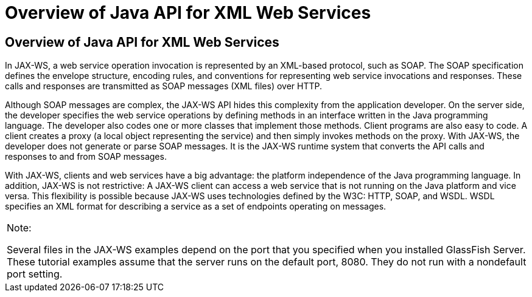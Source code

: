 Overview of Java API for XML Web Services
=========================================

[[A1250966]][[overview-of-java-api-for-xml-web-services]]

Overview of Java API for XML Web Services
-----------------------------------------

In JAX-WS, a web service operation invocation is represented by an
XML-based protocol, such as SOAP. The SOAP specification defines the
envelope structure, encoding rules, and conventions for representing web
service invocations and responses. These calls and responses are
transmitted as SOAP messages (XML files) over HTTP.

Although SOAP messages are complex, the JAX-WS API hides this complexity
from the application developer. On the server side, the developer
specifies the web service operations by defining methods in an interface
written in the Java programming language. The developer also codes one
or more classes that implement those methods. Client programs are also
easy to code. A client creates a proxy (a local object representing the
service) and then simply invokes methods on the proxy. With JAX-WS, the
developer does not generate or parse SOAP messages. It is the JAX-WS
runtime system that converts the API calls and responses to and from
SOAP messages.

With JAX-WS, clients and web services have a big advantage: the platform
independence of the Java programming language. In addition, JAX-WS is
not restrictive: A JAX-WS client can access a web service that is not
running on the Java platform and vice versa. This flexibility is
possible because JAX-WS uses technologies defined by the W3C: HTTP,
SOAP, and WSDL. WSDL specifies an XML format for describing a service as
a set of endpoints operating on messages.


[width="100%",cols="100%",]
|=======================================================================
a|
Note:

Several files in the JAX-WS examples depend on the port that you
specified when you installed GlassFish Server. These tutorial examples
assume that the server runs on the default port, 8080. They do not run
with a nondefault port setting.

|=======================================================================



